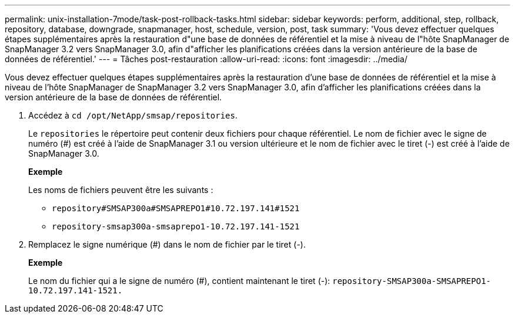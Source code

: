 ---
permalink: unix-installation-7mode/task-post-rollback-tasks.html 
sidebar: sidebar 
keywords: perform, additional, step, rollback, repository, database, downgrade, snapmanager, host, schedule, version, post, task 
summary: 'Vous devez effectuer quelques étapes supplémentaires après la restauration d"une base de données de référentiel et la mise à niveau de l"hôte SnapManager de SnapManager 3.2 vers SnapManager 3.0, afin d"afficher les planifications créées dans la version antérieure de la base de données de référentiel.' 
---
= Tâches post-restauration
:allow-uri-read: 
:icons: font
:imagesdir: ../media/


[role="lead"]
Vous devez effectuer quelques étapes supplémentaires après la restauration d'une base de données de référentiel et la mise à niveau de l'hôte SnapManager de SnapManager 3.2 vers SnapManager 3.0, afin d'afficher les planifications créées dans la version antérieure de la base de données de référentiel.

. Accédez à `cd /opt/NetApp/smsap/repositories`.
+
Le `repositories` le répertoire peut contenir deux fichiers pour chaque référentiel. Le nom de fichier avec le signe de numéro (#) est créé à l'aide de SnapManager 3.1 ou version ultérieure et le nom de fichier avec le tiret (-) est créé à l'aide de SnapManager 3.0.

+
*Exemple*

+
Les noms de fichiers peuvent être les suivants :

+
** `repository#SMSAP300a#SMSAPREPO1#10.72.197.141#1521`
** `repository-smsap300a-smsaprepo1-10.72.197.141-1521`


. Remplacez le signe numérique (#) dans le nom de fichier par le tiret (-).
+
*Exemple*

+
Le nom du fichier qui a le signe de numéro (#), contient maintenant le tiret (-): `repository-SMSAP300a-SMSAPREPO1-10.72.197.141-1521.`


